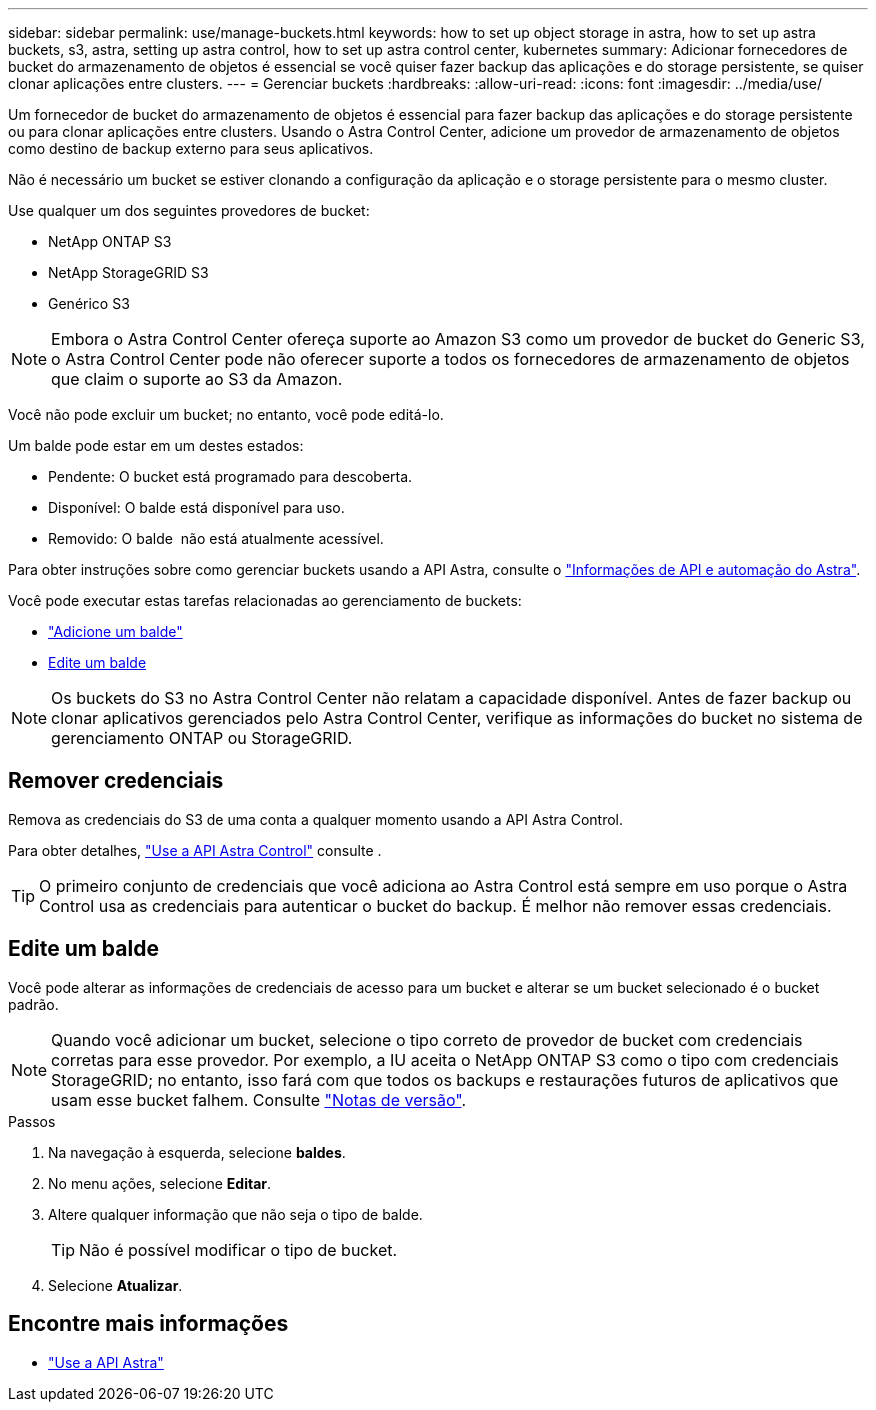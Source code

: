 ---
sidebar: sidebar 
permalink: use/manage-buckets.html 
keywords: how to set up object storage in astra, how to set up astra buckets, s3, astra, setting up astra control, how to set up astra control center, kubernetes 
summary: Adicionar fornecedores de bucket do armazenamento de objetos é essencial se você quiser fazer backup das aplicações e do storage persistente, se quiser clonar aplicações entre clusters. 
---
= Gerenciar buckets
:hardbreaks:
:allow-uri-read: 
:icons: font
:imagesdir: ../media/use/


Um fornecedor de bucket do armazenamento de objetos é essencial para fazer backup das aplicações e do storage persistente ou para clonar aplicações entre clusters. Usando o Astra Control Center, adicione um provedor de armazenamento de objetos como destino de backup externo para seus aplicativos.

Não é necessário um bucket se estiver clonando a configuração da aplicação e o storage persistente para o mesmo cluster.

Use qualquer um dos seguintes provedores de bucket:

* NetApp ONTAP S3
* NetApp StorageGRID S3
* Genérico S3



NOTE: Embora o Astra Control Center ofereça suporte ao Amazon S3 como um provedor de bucket do Generic S3, o Astra Control Center pode não oferecer suporte a todos os fornecedores de armazenamento de objetos que claim o suporte ao S3 da Amazon.

Você não pode excluir um bucket; no entanto, você pode editá-lo.

Um balde pode estar em um destes estados:

* Pendente: O bucket está programado para descoberta.
* Disponível: O balde está disponível para uso.
* Removido: O balde  não está atualmente acessível.


Para obter instruções sobre como gerenciar buckets usando a API Astra, consulte o link:https://docs.netapp.com/us-en/astra-automation-2108/["Informações de API e automação do Astra"^].

Você pode executar estas tarefas relacionadas ao gerenciamento de buckets:

* link:../get-started/setup_overview.html#add-a-bucket["Adicione um balde"]
* <<Edite um balde>>



NOTE: Os buckets do S3 no Astra Control Center não relatam a capacidade disponível. Antes de fazer backup ou clonar aplicativos gerenciados pelo Astra Control Center, verifique as informações do bucket no sistema de gerenciamento ONTAP ou StorageGRID.



== Remover credenciais

Remova as credenciais do S3 de uma conta a qualquer momento usando a API Astra Control.

Para obter detalhes, https://docs.netapp.com/us-en/astra-automation-2108/index.html["Use a API Astra Control"^] consulte .


TIP: O primeiro conjunto de credenciais que você adiciona ao Astra Control está sempre em uso porque o Astra Control usa as credenciais para autenticar o bucket do backup. É melhor não remover essas credenciais.



== Edite um balde

Você pode alterar as informações de credenciais de acesso para um bucket e alterar se um bucket selecionado é o bucket padrão.


NOTE: Quando você adicionar um bucket, selecione o tipo correto de provedor de bucket com credenciais corretas para esse provedor. Por exemplo, a IU aceita o NetApp ONTAP S3 como o tipo com credenciais StorageGRID; no entanto, isso fará com que todos os backups e restaurações futuros de aplicativos que usam esse bucket falhem. Consulte link:../release-notes/known-issues.html#selecting-a-bucket-provider-type-with-credentials-for-another-type-causes-data-protection-failures["Notas de versão"].

.Passos
. Na navegação à esquerda, selecione *baldes*.
. No menu ações, selecione *Editar*.
. Altere qualquer informação que não seja o tipo de balde.
+

TIP: Não é possível modificar o tipo de bucket.

. Selecione *Atualizar*.




== Encontre mais informações

* https://docs.netapp.com/us-en/astra-automation-2108/index.html["Use a API Astra"^]

